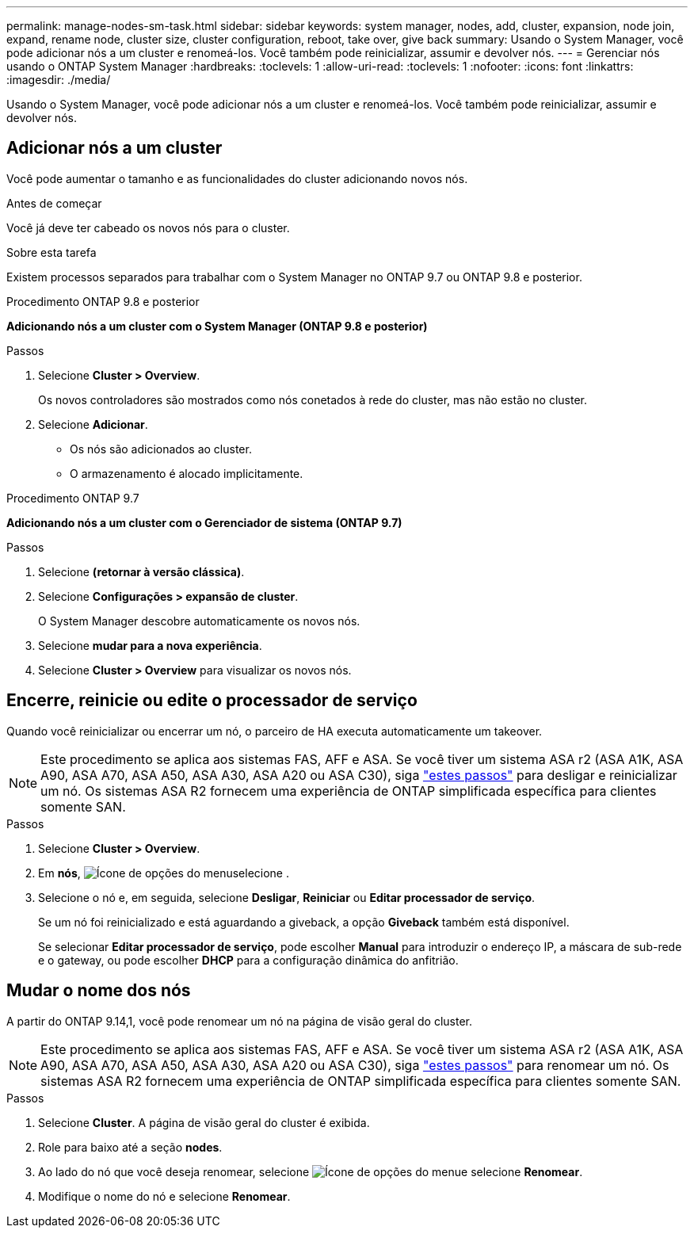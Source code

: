 ---
permalink: manage-nodes-sm-task.html 
sidebar: sidebar 
keywords: system manager, nodes, add, cluster, expansion, node join, expand, rename node, cluster size, cluster configuration, reboot, take over, give back 
summary: Usando o System Manager, você pode adicionar nós a um cluster e renomeá-los. Você também pode reinicializar, assumir e devolver nós. 
---
= Gerenciar nós usando o ONTAP System Manager
:hardbreaks:
:toclevels: 1
:allow-uri-read: 
:toclevels: 1
:nofooter: 
:icons: font
:linkattrs: 
:imagesdir: ./media/


[role="lead"]
Usando o System Manager, você pode adicionar nós a um cluster e renomeá-los. Você também pode reinicializar, assumir e devolver nós.



== Adicionar nós a um cluster

Você pode aumentar o tamanho e as funcionalidades do cluster adicionando novos nós.

.Antes de começar
Você já deve ter cabeado os novos nós para o cluster.

.Sobre esta tarefa
Existem processos separados para trabalhar com o System Manager no ONTAP 9.7 ou ONTAP 9.8 e posterior.

[role="tabbed-block"]
====
.Procedimento ONTAP 9.8 e posterior
--
*Adicionando nós a um cluster com o System Manager (ONTAP 9.8 e posterior)*

.Passos
. Selecione *Cluster > Overview*.
+
Os novos controladores são mostrados como nós conetados à rede do cluster, mas não estão no cluster.

. Selecione *Adicionar*.
+
** Os nós são adicionados ao cluster.
** O armazenamento é alocado implicitamente.




--
.Procedimento ONTAP 9.7
--
*Adicionando nós a um cluster com o Gerenciador de sistema (ONTAP 9.7)*

.Passos
. Selecione *(retornar à versão clássica)*.
. Selecione *Configurações > expansão de cluster*.
+
O System Manager descobre automaticamente os novos nós.

. Selecione *mudar para a nova experiência*.
. Selecione *Cluster > Overview* para visualizar os novos nós.


--
====


== Encerre, reinicie ou edite o processador de serviço

Quando você reinicializar ou encerrar um nó, o parceiro de HA executa automaticamente um takeover.


NOTE: Este procedimento se aplica aos sistemas FAS, AFF e ASA. Se você tiver um sistema ASA r2 (ASA A1K, ASA A90, ASA A70, ASA A50, ASA A30, ASA A20 ou ASA C30), siga link:https://docs.netapp.com/us-en/asa-r2/administer/reboot-take-over-give-back-nodes.html["estes passos"^] para desligar e reinicializar um nó. Os sistemas ASA R2 fornecem uma experiência de ONTAP simplificada específica para clientes somente SAN.

.Passos
. Selecione *Cluster > Overview*.
. Em *nós*, image:icon_kabob.gif["Ícone de opções do menu"]selecione .
. Selecione o nó e, em seguida, selecione *Desligar*, *Reiniciar* ou *Editar processador de serviço*.
+
Se um nó foi reinicializado e está aguardando a giveback, a opção *Giveback* também está disponível.

+
Se selecionar *Editar processador de serviço*, pode escolher *Manual* para introduzir o endereço IP, a máscara de sub-rede e o gateway, ou pode escolher *DHCP* para a configuração dinâmica do anfitrião.





== Mudar o nome dos nós

A partir do ONTAP 9.14,1, você pode renomear um nó na página de visão geral do cluster.


NOTE: Este procedimento se aplica aos sistemas FAS, AFF e ASA. Se você tiver um sistema ASA r2 (ASA A1K, ASA A90, ASA A70, ASA A50, ASA A30, ASA A20 ou ASA C30), siga link:https://docs.netapp.com/us-en/asa-r2/administer/rename-nodes.html["estes passos"^] para renomear um nó. Os sistemas ASA R2 fornecem uma experiência de ONTAP simplificada específica para clientes somente SAN.

.Passos
. Selecione *Cluster*. A página de visão geral do cluster é exibida.
. Role para baixo até a seção *nodes*.
. Ao lado do nó que você deseja renomear, selecione image:icon_kabob.gif["Ícone de opções do menu"]e selecione *Renomear*.
. Modifique o nome do nó e selecione *Renomear*.

